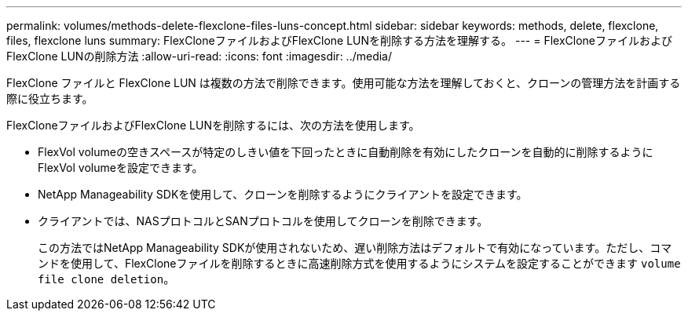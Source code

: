 ---
permalink: volumes/methods-delete-flexclone-files-luns-concept.html 
sidebar: sidebar 
keywords: methods, delete, flexclone, files, flexclone luns 
summary: FlexCloneファイルおよびFlexClone LUNを削除する方法を理解する。 
---
= FlexCloneファイルおよびFlexClone LUNの削除方法
:allow-uri-read: 
:icons: font
:imagesdir: ../media/


[role="lead"]
FlexClone ファイルと FlexClone LUN は複数の方法で削除できます。使用可能な方法を理解しておくと、クローンの管理方法を計画する際に役立ちます。

FlexCloneファイルおよびFlexClone LUNを削除するには、次の方法を使用します。

* FlexVol volumeの空きスペースが特定のしきい値を下回ったときに自動削除を有効にしたクローンを自動的に削除するようにFlexVol volumeを設定できます。
* NetApp Manageability SDKを使用して、クローンを削除するようにクライアントを設定できます。
* クライアントでは、NASプロトコルとSANプロトコルを使用してクローンを削除できます。
+
この方法ではNetApp Manageability SDKが使用されないため、遅い削除方法はデフォルトで有効になっています。ただし、コマンドを使用して、FlexCloneファイルを削除するときに高速削除方式を使用するようにシステムを設定することができます `volume file clone deletion`。


